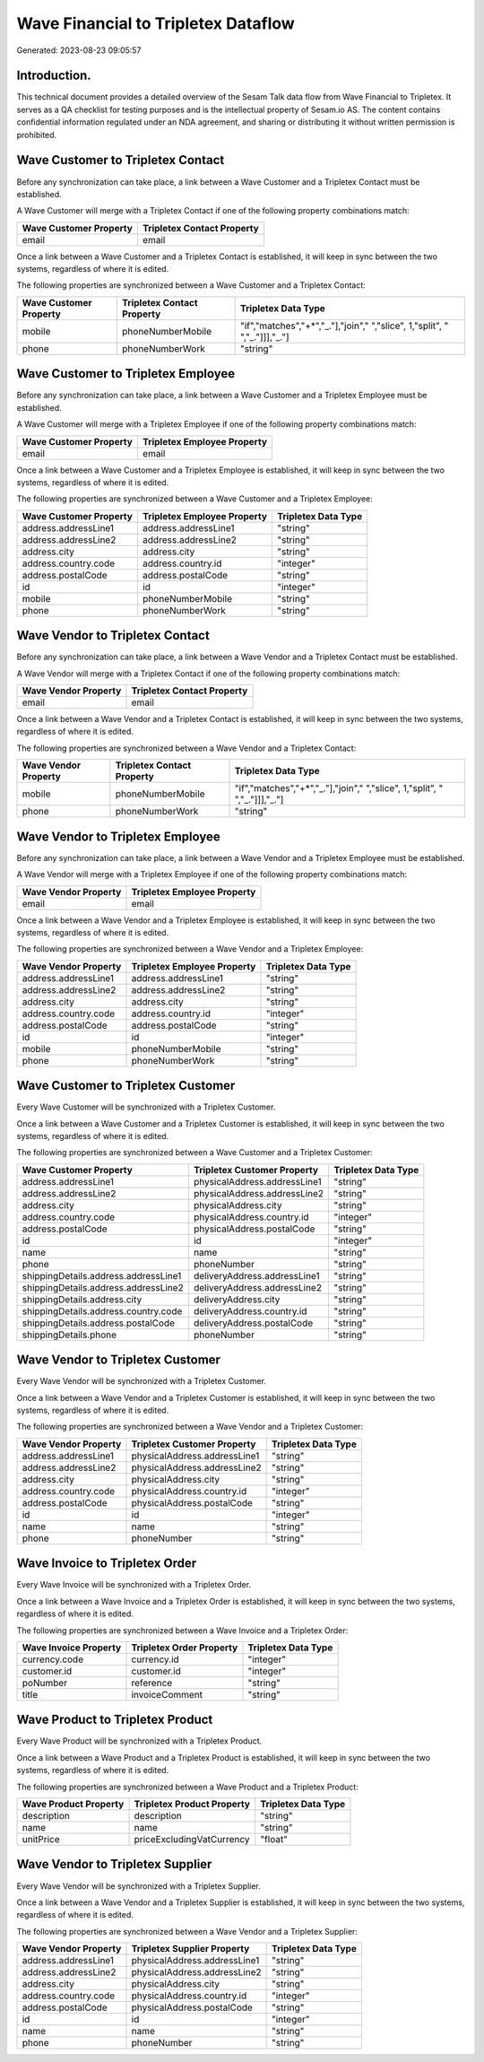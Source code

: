 ====================================
Wave Financial to Tripletex Dataflow
====================================

Generated: 2023-08-23 09:05:57

Introduction.
------------

This technical document provides a detailed overview of the Sesam Talk data flow from Wave Financial to Tripletex. It serves as a QA checklist for testing purposes and is the intellectual property of Sesam.io AS. The content contains confidential information regulated under an NDA agreement, and sharing or distributing it without written permission is prohibited.

Wave Customer to Tripletex Contact
----------------------------------
Before any synchronization can take place, a link between a Wave Customer and a Tripletex Contact must be established.

A Wave Customer will merge with a Tripletex Contact if one of the following property combinations match:

.. list-table::
   :header-rows: 1

   * - Wave Customer Property
     - Tripletex Contact Property
   * - email
     - email

Once a link between a Wave Customer and a Tripletex Contact is established, it will keep in sync between the two systems, regardless of where it is edited.

The following properties are synchronized between a Wave Customer and a Tripletex Contact:

.. list-table::
   :header-rows: 1

   * - Wave Customer Property
     - Tripletex Contact Property
     - Tripletex Data Type
   * - mobile
     - phoneNumberMobile
     - "if","matches","+*","_."],"join"," ","slice", 1,"split", " ","_."]]],"_."]
   * - phone
     - phoneNumberWork
     - "string"


Wave Customer to Tripletex Employee
-----------------------------------
Before any synchronization can take place, a link between a Wave Customer and a Tripletex Employee must be established.

A Wave Customer will merge with a Tripletex Employee if one of the following property combinations match:

.. list-table::
   :header-rows: 1

   * - Wave Customer Property
     - Tripletex Employee Property
   * - email
     - email

Once a link between a Wave Customer and a Tripletex Employee is established, it will keep in sync between the two systems, regardless of where it is edited.

The following properties are synchronized between a Wave Customer and a Tripletex Employee:

.. list-table::
   :header-rows: 1

   * - Wave Customer Property
     - Tripletex Employee Property
     - Tripletex Data Type
   * - address.addressLine1
     - address.addressLine1
     - "string"
   * - address.addressLine2
     - address.addressLine2
     - "string"
   * - address.city
     - address.city
     - "string"
   * - address.country.code
     - address.country.id
     - "integer"
   * - address.postalCode
     - address.postalCode
     - "string"
   * - id
     - id
     - "integer"
   * - mobile
     - phoneNumberMobile
     - "string"
   * - phone
     - phoneNumberWork
     - "string"


Wave Vendor to Tripletex Contact
--------------------------------
Before any synchronization can take place, a link between a Wave Vendor and a Tripletex Contact must be established.

A Wave Vendor will merge with a Tripletex Contact if one of the following property combinations match:

.. list-table::
   :header-rows: 1

   * - Wave Vendor Property
     - Tripletex Contact Property
   * - email
     - email

Once a link between a Wave Vendor and a Tripletex Contact is established, it will keep in sync between the two systems, regardless of where it is edited.

The following properties are synchronized between a Wave Vendor and a Tripletex Contact:

.. list-table::
   :header-rows: 1

   * - Wave Vendor Property
     - Tripletex Contact Property
     - Tripletex Data Type
   * - mobile
     - phoneNumberMobile
     - "if","matches","+*","_."],"join"," ","slice", 1,"split", " ","_."]]],"_."]
   * - phone
     - phoneNumberWork
     - "string"


Wave Vendor to Tripletex Employee
---------------------------------
Before any synchronization can take place, a link between a Wave Vendor and a Tripletex Employee must be established.

A Wave Vendor will merge with a Tripletex Employee if one of the following property combinations match:

.. list-table::
   :header-rows: 1

   * - Wave Vendor Property
     - Tripletex Employee Property
   * - email
     - email

Once a link between a Wave Vendor and a Tripletex Employee is established, it will keep in sync between the two systems, regardless of where it is edited.

The following properties are synchronized between a Wave Vendor and a Tripletex Employee:

.. list-table::
   :header-rows: 1

   * - Wave Vendor Property
     - Tripletex Employee Property
     - Tripletex Data Type
   * - address.addressLine1
     - address.addressLine1
     - "string"
   * - address.addressLine2
     - address.addressLine2
     - "string"
   * - address.city
     - address.city
     - "string"
   * - address.country.code
     - address.country.id
     - "integer"
   * - address.postalCode
     - address.postalCode
     - "string"
   * - id
     - id
     - "integer"
   * - mobile
     - phoneNumberMobile
     - "string"
   * - phone
     - phoneNumberWork
     - "string"


Wave Customer to Tripletex Customer
-----------------------------------
Every Wave Customer will be synchronized with a Tripletex Customer.

Once a link between a Wave Customer and a Tripletex Customer is established, it will keep in sync between the two systems, regardless of where it is edited.

The following properties are synchronized between a Wave Customer and a Tripletex Customer:

.. list-table::
   :header-rows: 1

   * - Wave Customer Property
     - Tripletex Customer Property
     - Tripletex Data Type
   * - address.addressLine1
     - physicalAddress.addressLine1
     - "string"
   * - address.addressLine2
     - physicalAddress.addressLine2
     - "string"
   * - address.city
     - physicalAddress.city
     - "string"
   * - address.country.code
     - physicalAddress.country.id
     - "integer"
   * - address.postalCode
     - physicalAddress.postalCode
     - "string"
   * - id
     - id
     - "integer"
   * - name
     - name
     - "string"
   * - phone
     - phoneNumber
     - "string"
   * - shippingDetails.address.addressLine1
     - deliveryAddress.addressLine1
     - "string"
   * - shippingDetails.address.addressLine2
     - deliveryAddress.addressLine2
     - "string"
   * - shippingDetails.address.city
     - deliveryAddress.city
     - "string"
   * - shippingDetails.address.country.code
     - deliveryAddress.country.id
     - "string"
   * - shippingDetails.address.postalCode
     - deliveryAddress.postalCode
     - "string"
   * - shippingDetails.phone
     - phoneNumber
     - "string"


Wave Vendor to Tripletex Customer
---------------------------------
Every Wave Vendor will be synchronized with a Tripletex Customer.

Once a link between a Wave Vendor and a Tripletex Customer is established, it will keep in sync between the two systems, regardless of where it is edited.

The following properties are synchronized between a Wave Vendor and a Tripletex Customer:

.. list-table::
   :header-rows: 1

   * - Wave Vendor Property
     - Tripletex Customer Property
     - Tripletex Data Type
   * - address.addressLine1
     - physicalAddress.addressLine1
     - "string"
   * - address.addressLine2
     - physicalAddress.addressLine2
     - "string"
   * - address.city
     - physicalAddress.city
     - "string"
   * - address.country.code
     - physicalAddress.country.id
     - "integer"
   * - address.postalCode
     - physicalAddress.postalCode
     - "string"
   * - id
     - id
     - "integer"
   * - name
     - name
     - "string"
   * - phone
     - phoneNumber
     - "string"


Wave Invoice to Tripletex Order
-------------------------------
Every Wave Invoice will be synchronized with a Tripletex Order.

Once a link between a Wave Invoice and a Tripletex Order is established, it will keep in sync between the two systems, regardless of where it is edited.

The following properties are synchronized between a Wave Invoice and a Tripletex Order:

.. list-table::
   :header-rows: 1

   * - Wave Invoice Property
     - Tripletex Order Property
     - Tripletex Data Type
   * - currency.code
     - currency.id
     - "integer"
   * - customer.id
     - customer.id
     - "integer"
   * - poNumber
     - reference
     - "string"
   * - title
     - invoiceComment
     - "string"


Wave Product to Tripletex Product
---------------------------------
Every Wave Product will be synchronized with a Tripletex Product.

Once a link between a Wave Product and a Tripletex Product is established, it will keep in sync between the two systems, regardless of where it is edited.

The following properties are synchronized between a Wave Product and a Tripletex Product:

.. list-table::
   :header-rows: 1

   * - Wave Product Property
     - Tripletex Product Property
     - Tripletex Data Type
   * - description
     - description
     - "string"
   * - name
     - name
     - "string"
   * - unitPrice
     - priceExcludingVatCurrency
     - "float"


Wave Vendor to Tripletex Supplier
---------------------------------
Every Wave Vendor will be synchronized with a Tripletex Supplier.

Once a link between a Wave Vendor and a Tripletex Supplier is established, it will keep in sync between the two systems, regardless of where it is edited.

The following properties are synchronized between a Wave Vendor and a Tripletex Supplier:

.. list-table::
   :header-rows: 1

   * - Wave Vendor Property
     - Tripletex Supplier Property
     - Tripletex Data Type
   * - address.addressLine1
     - physicalAddress.addressLine1
     - "string"
   * - address.addressLine2
     - physicalAddress.addressLine2
     - "string"
   * - address.city
     - physicalAddress.city
     - "string"
   * - address.country.code
     - physicalAddress.country.id
     - "integer"
   * - address.postalCode
     - physicalAddress.postalCode
     - "string"
   * - id
     - id
     - "integer"
   * - name
     - name
     - "string"
   * - phone
     - phoneNumber
     - "string"

